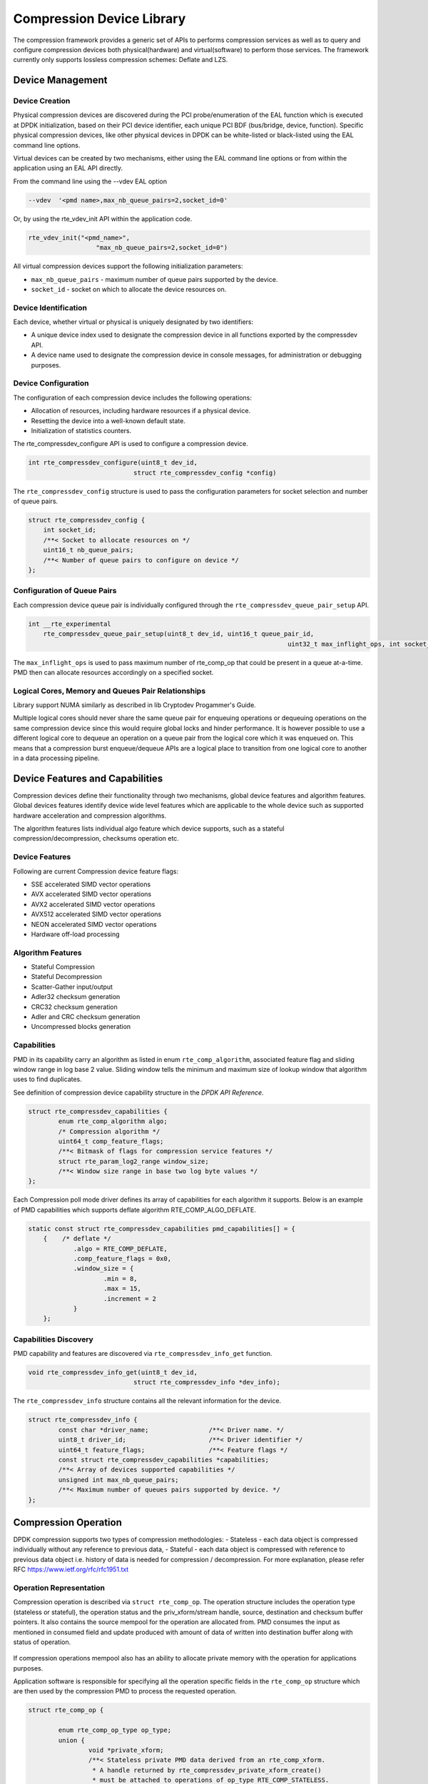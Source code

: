 ..  SPDX-License-Identifier: BSD-3-Clause
    Copyright(c) 2017-2018 Cavium Networks.

Compression Device Library
===========================

The compression framework provides a generic set of APIs to performs compression services
as well as to query and configure compression devices both physical(hardware) and virtual(software)
to perform those services. The framework currently only supports lossless compression schemes:
Deflate and LZS.

Device Management
-----------------

Device Creation
~~~~~~~~~~~~~~~

Physical compression devices are discovered during the PCI probe/enumeration of the
EAL function which is executed at DPDK initialization, based on their PCI device
identifier, each unique PCI BDF (bus/bridge, device, function). Specific physical
compression devices, like other physical devices in DPDK can be white-listed or
black-listed using the EAL command line options.

Virtual devices can be created by two mechanisms, either using the EAL command
line options or from within the application using an EAL API directly.

From the command line using the --vdev EAL option

.. code-block:: console

   --vdev  '<pmd name>,max_nb_queue_pairs=2,socket_id=0'

Or, by using the rte_vdev_init API within the application code.

.. code-block:: c

   rte_vdev_init("<pmd_name>",
                     "max_nb_queue_pairs=2,socket_id=0")

All virtual compression devices support the following initialization parameters:

* ``max_nb_queue_pairs`` - maximum number of queue pairs supported by the device.
* ``socket_id`` - socket on which to allocate the device resources on.

Device Identification
~~~~~~~~~~~~~~~~~~~~~

Each device, whether virtual or physical is uniquely designated by two
identifiers:

- A unique device index used to designate the compression device in all functions
  exported by the compressdev API.

- A device name used to designate the compression device in console messages, for
  administration or debugging purposes.

Device Configuration
~~~~~~~~~~~~~~~~~~~~

The configuration of each compression device includes the following operations:

- Allocation of resources, including hardware resources if a physical device.
- Resetting the device into a well-known default state.
- Initialization of statistics counters.

The rte_compressdev_configure API is used to configure a compression device.

.. code-block:: c

   int rte_compressdev_configure(uint8_t dev_id,
                               struct rte_compressdev_config *config)

The ``rte_compressdev_config`` structure is used to pass the configuration
parameters for socket selection and number of queue pairs.

.. code-block:: c

    struct rte_compressdev_config {
        int socket_id;
        /**< Socket to allocate resources on */
        uint16_t nb_queue_pairs;
        /**< Number of queue pairs to configure on device */
    };


Configuration of Queue Pairs
~~~~~~~~~~~~~~~~~~~~~~~~~~~~

Each compression device queue pair is individually configured through the
``rte_compressdev_queue_pair_setup`` API.

.. code-block:: c

    int __rte_experimental
	rte_compressdev_queue_pair_setup(uint8_t dev_id, uint16_t queue_pair_id,
									 uint32_t max_inflight_ops, int socket_id);

The ``max_inflight_ops`` is used to pass maximum number of
rte_comp_op that could be present in a queue at-a-time.
PMD then can allocate resources accordingly on a specified socket.

Logical Cores, Memory and Queues Pair Relationships
~~~~~~~~~~~~~~~~~~~~~~~~~~~~~~~~~~~~~~~~~~~~~~~~~~~

Library support NUMA similarly as described in lib Cryptodev Progammer's Guide.

Multiple logical cores should never share the same queue pair for enqueuing
operations or dequeuing operations on the same compression device since this would
require global locks and hinder performance. It is however possible to use a
different logical core to dequeue an operation on a queue pair from the logical
core which it was enqueued on. This means that a compression burst enqueue/dequeue
APIs are a logical place to transition from one logical core to another in a
data processing pipeline.

Device Features and Capabilities
---------------------------------

Compression devices define their functionality through two mechanisms, global device
features and algorithm features. Global devices features identify device
wide level features which are applicable to the whole device such as supported hardware
acceleration and compression algorithms.

The algorithm features lists individual algo feature which device supports,
such as a stateful compression/decompression, checksums operation etc.

Device Features
~~~~~~~~~~~~~~~

Following are current Compression device feature flags:

* SSE accelerated SIMD vector operations
* AVX accelerated SIMD vector operations
* AVX2 accelerated SIMD vector operations
* AVX512 accelerated SIMD vector operations
* NEON accelerated SIMD vector operations
* Hardware off-load processing

Algorithm Features
~~~~~~~~~~~~~~~~~~

* Stateful Compression
* Stateful Decompression
* Scatter-Gather input/output
* Adler32 checksum generation
* CRC32 checksum generation
* Adler and CRC checksum generation
* Uncompressed blocks generation

Capabilities
~~~~~~~~~~~~~
PMD in its capability carry an algorithm as listed in
enum ``rte_comp_algorithm``, associated feature flag and
sliding window range in log base 2 value. Sliding window tells
the minimum and maximum size of lookup window that algorithm uses
to find duplicates.

See definition of compression device capability structure in the
*DPDK API Reference*.

.. code-block:: c

	struct rte_compressdev_capabilities {
		enum rte_comp_algorithm algo;
		/* Compression algorithm */
		uint64_t comp_feature_flags;
		/**< Bitmask of flags for compression service features */
		struct rte_param_log2_range window_size;
		/**< Window size range in base two log byte values */
	};

Each Compression poll mode driver defines its array of capabilities
for each algorithm it supports. Below is an example of PMD capabilities which supports
deflate algorithm RTE_COMP_ALGO_DEFLATE.

.. code-block:: c

    static const struct rte_compressdev_capabilities pmd_capabilities[] = {
        {    /* deflate */
		.algo = RTE_COMP_DEFLATE,
		.comp_feature_flags = 0x0,
		.window_size = {
			.min = 8,
			.max = 15,
			.increment = 2
		}
	};


Capabilities Discovery
~~~~~~~~~~~~~~~~~~~~~~

PMD capability and features are discovered via ``rte_compressdev_info_get`` function.

.. code-block:: c

   void rte_compressdev_info_get(uint8_t dev_id,
                               struct rte_compressdev_info *dev_info);

The ``rte_compressdev_info`` structure contains all the relevant information for the device.

.. code-block:: c

	struct rte_compressdev_info {
		const char *driver_name;		/**< Driver name. */
		uint8_t driver_id;			/**< Driver identifier */
		uint64_t feature_flags;			/**< Feature flags */
		const struct rte_compressdev_capabilities *capabilities;
		/**< Array of devices supported capabilities */
		unsigned int max_nb_queue_pairs;
		/**< Maximum number of queues pairs supported by device. */
	};

Compression Operation
----------------------

DPDK compression supports two types of compression methodologies:
-	Stateless - each data object is compressed individually without any reference
to previous data,
-	Stateful -  each data object is compressed with reference to previous data
object i.e. history of data is needed for compression / decompression.
For more explanation, please refer RFC https://www.ietf.org/rfc/rfc1951.txt

Operation Representation
~~~~~~~~~~~~~~~~~~~~~~~~

Compression operation is described via ``struct rte_comp_op``. The operation structure
includes the operation type (stateless or stateful), the operation status
and the priv_xform/stream handle, source, destination and checksum buffer
pointers. It also contains the source mempool for the operation are allocated
from. PMD consumes the input as mentioned in consumed field and update
produced with amount of data of written into destination buffer along with
status of operation.

.. figure:: img/stateful-op.*

If compression operations mempool also has an ability to allocate private memory with the
operation for applications purposes.

Application software is responsible for specifying all the operation specific
fields in the ``rte_comp_op`` structure which are then used by the compression PMD
to process the requested operation.

.. code-block:: c

	struct rte_comp_op {

		enum rte_comp_op_type op_type;
		union {
			void *private_xform;
			/**< Stateless private PMD data derived from an rte_comp_xform.
			 * A handle returned by rte_compressdev_private_xform_create()
			 * must be attached to operations of op_type RTE_COMP_STATELESS.
			 */
			void *stream;
			/**< Private PMD data derived initially from an rte_comp_xform,
			 * which holds state and history data and evolves as operations
			 * are processed. rte_comp_stream_create() must be called on a
			 * device for all STATEFUL data streams and the resulting
			 * stream attached to the one or more operations associated
			 * with the data stream.
			 * All operations in a stream must be sent to the same device.
			 */
		};

		struct rte_mempool *mempool;
		/**< Pool from which operation is allocated */
		rte_iova_t phys_addr;
		/**< Physical address of this operation */
		struct rte_mbuf *m_src;
		/**< source mbuf
		 * The total size of the input buffer(s) can be retrieved using
		 * rte_pktmbuf_data_len(m_src)
		 */
		struct rte_mbuf *m_dst;
		/**< destination mbuf
		 * The total size of the output buffer(s) can be retrieved using
		 * rte_pktmbuf_data_len(m_dst)
		 */

		struct {
			uint32_t offset;
			/**< Starting point for compression or decompression,
			 * specified as number of bytes from start of packet in
			 * source buffer.
			 * Starting point for checksum generation in compress direction.
			 */
			uint32_t length;
			/**< The length, in bytes, of the data in source buffer
			 * to be compressed or decompressed.
			 * Also the length of the data over which the checksum
			 * should be generated in compress direction
			 */
		} src;
		struct {
			uint32_t offset;
			/**< Starting point for writing output data, specified as
			 * number of bytes from start of packet in dest
			 * buffer. Starting point for checksum generation in
			 * decompress direction.
			 */
		} dst;
		enum rte_comp_flush_flag flush_flag;
		/**< Defines flush characteristics for the output data.
		 * Only applicable in compress direction
		 */
		uint64_t input_chksum;
		/**< An input checksum can be provided to generate a
		 * cumulative checksum across sequential blocks in a STATELESS stream.
		 * Checksum type is as specified in xform chksum_type
		 */
		uint64_t output_chksum;
		/**< If a checksum is generated it will be written in here.
		 * Checksum type is as specified in xform chksum_type.
		 */
		uint32_t consumed;
		/**< The number of bytes from the source buffer
		 * which were compressed/decompressed.
		 */
		uint32_t produced;
		/**< The number of bytes written to the destination buffer
		 * which were compressed/decompressed.
		 */
		uint64_t debug_status;
		/**<
		 * Status of the operation is returned in the status param.
		 * This field allows the PMD to pass back extra
		 * pmd-specific debug information. Value is not defined on the API.
		 */
		uint8_t status;
		/**<
		 * Operation status - use values from enum rte_comp_status.
		 * This is reset to
		 * RTE_COMP_OP_STATUS_NOT_PROCESSED on allocation from mempool and
		 * will be set to RTE_COMP_OP_STATUS_SUCCESS after operation
		 * is successfully processed by a PMD
		 */
	}

Operation Management and Allocation
~~~~~~~~~~~~~~~~~~~~~~~~~~~~~~~~~~~

The compressdev library provides an API set for managing compression operations which
utilize the Mempool Library to allocate operation buffers. Therefore, it ensures
that the compression operation is interleaved optimally across the channels and
ranks for optimal processing.
A ``rte_comp_op`` contains a field indicating the pool that it originated from.
When calling ``rte_comp_op_free(op)``, the operation returns to its original pool.

.. code-block:: c

   struct rte_mempool *rte_comp_op_pool_create(const char *name,
											unsigned int nb_elts, unsigned int cache_size,
											uint16_t user_size, int socket_id);


``rte_comp_op_alloc()`` and ``rte_comp_op_bulk_alloc()`` are used to allocate
compression operations from a given compression operation mempool.
``__rte_comp_op_reset()`` is called on each operation before being returned to
a user so that operation is always in a good known state before use
by the application.

.. code-block:: c

	struct rte_comp_op *rte_comp_op_alloc(struct rte_mempool *mempool)

	static inline unsigned rte_comp_op_bulk_alloc(struct rte_mempool *mempool,
					struct rte_comp_op **ops, uint16_t nb_ops)

``rte_comp_op_free()`` is called by the application to return an operation to
its allocating pool.

.. code-block:: c

   void rte_comp_op_free(struct rte_comp_op *op)

Passing source data as mbuf-chain
~~~~~~~~~~~~~~~~~~~~~~~~~~~~~~~~~~
If input data is scattered across several different buffers, then
application can either parse through all such buffers and make one
mbuf-chain and enqueue it for processing. Alternatively, application
can also call enqueue_burst() multiple times for each of them sequentially
doing stateful processing. See *Compression API Stateful Operation* for
stateful processing.

Operation Status
~~~~~~~~~~~~~~~~
Each operation carry a status information updated by PMD after its processing.
following are currently supported status:

- RTE_COMP_OP_STATUS_SUCCESS,
	Operation is successfully completed.

- RTE_COMP_OP_STATUS_NOT_PROCESSED,
	Operation has not yet been processed by the device

- RTE_COMP_OP_STATUS_INVALID_ARGS,
	Operation failed due to invalid arguments in request

- RTE_COMP_OP_STATUS_ERROR,
	Operation failed because of internal error

- RTE_COMP_OP_STATUS_INVALID_STATE,
	Operation is invoked in invalid state

- RTE_COMP_OP_STATUS_OUT_OF_SPACE_TERMINATED,
	Output buffer ran out of space during processing. Error case,
	PMD cannot continue from here.

- RTE_COMP_OP_STATUS_OUT_OF_SPACE_RECOVERABLE,
	Output buffer ran out of space before operation completed, but this
	is not an error case. Output data up to op.produced can be used and
	next op in the stream should continue on from op.consumed+1.

produced,consumed And Operation Status
~~~~~~~~~~~~~~~~~~~~~~~~~~~~~~~~~~~~~~
- If status is RTE_COMP_OP_STATUS_SUCCESS,
	consumed = amount of data read from input buffer, and
	produced = amount of data written in destination buffer
- If status is RTE_COMP_OP_STATUS_FAILURE,
	consumed = produced = 0 or undefined
- If status is RTE_COMP_OP_STATUS_OUT_OF_SPACE_TERMINATED,
	consumed = 0 and
	produced = amount of data successfully produced until
	out of space condition hit.	Application can consume output data, if required.
- If status is RTE_COMP_OP_STATUS_OUT_OF_SPACE_RECOVERABLE,
	consumed = amount of data read, and
	produced = amount of data successfully produced until
	out of space condition hit.	PMD has ability to recover
	from here, so application can submit next op from
	consumed = consumed+1 and an destination buffer with available space.

Transforms and Transform Chaining
~~~~~~~~~~~~~~~~~~~~~~~~~~~~~~~~~

Compression transforms (``rte_comp_xform``) are the mechanism
to specify the details of the compression operation.
Chaining currently not supported on compression API.

.. code-block:: c

	struct rte_comp_xform {
		struct rte_comp_xform *next;
		/**< next xform in chain */
		enum rte_comp_xform_type type;
		/**< xform type */
		union {
			struct rte_comp_compress_xform compress;
			/**< xform for compress operation */
			struct rte_comp_decompress_xform decompress;
			/**< decompress xform */
		};
	};

Compression API Stateless operation
~~~~~~~~~~~~~~~~~~~~~~~~~~~~~~~~~~~~
An op is processed stateless if it has
- op_type set to RTE_COMP_OP_STATELESS
- flush value set to RTE_FLUSH_FULL or RTE_FLUSH_FINAL
(required only on compression side),
- All-of the required input in source buffer

When all of the above conditions are met, PMD initiates stateless processing
and releases acquired resources after processing of current operation is
complete. Application can enqueue multiple stateless ops in a single burst
and must attach priv_xform handle to such ops.

priv_xform in Stateless operation
+++++++++++++++++++++++++++++++++

priv_xform is PMD internally managed private data that it maintain to do stateless processing.
priv_xforms are intialized with xfrom by an application via making call to ``rte_comp_priv_xform_create``,
at an output PMD returns an opaque priv_xform reference with flag set to SHAREABLE or
NON_SHAREABLE. If PMD support SHAREABLE priv_xform, then application can attach same priv_xform with
many stateless ops at-a-time. If not, then application need to create as many priv_xforms as many are
expected in flight.

Application should call ``rte_compressdev_private_xform_create()`` and attach to stateless op before
engueing them for processing and free via ``rte_compressdev_private_xform_free()`` during termmination.

.. code-block:: c

   int __rte_experimental  rte_compressdev_private_xform_create(uint8_t dev_id,
                                        const struct rte_comp_xform *xform,
                                        void **private_xform)

   int __rte_experimental  rte_compressdev_private_xform_free(uint8_t dev_id, void *private_xform)

TBD sample code to setup ops for stateless processing

Stateless and OUT_OF_SPACE
+++++++++++++++++++++++++++++++++
OUT_OF_SPACE is a condition when output buffer runs out of space and where PMD
still has more data to produce. If PMD run into such condition, then it's an
error condition if PMD returns RTE_COMP_OP_OUT_OF_SPACE_TERMINATED.
In such case, PMD resets itself and can set consumed=0 and produced=amount of output
it could produce before hitting out_of_space. Application would need to
resubmit an full input with larger output buffer size, if it want to operation
to be completed.

Compression API Stateful operation
~~~~~~~~~~~~~~~~~~~~~~~~~~~~~~~~~~~~
Compression API provide RTE_COMP_FF_STATEFUL_COMPRESSION and
RTE_COMP_FF_STATEFUL_DECOMPRESSION feature flag for PMD to reflect
its support for Stateful operations.

A Stateful operation in DPDK compression means application invokes enqueue
burst() multiple times to process related chunk of data because
application broke data into several ops.

In such case
- ops are setup with op_type RTE_COMP_OP_STATEFUL,
- all ops except last set to flush value = RTE_COMP_NO/SYNC_FLUSH
and last set to flush value RTE_COMP_FULL/FINAL_FLUSH.

In case of either one or all of the above conditions, PMD initiates
stateful processing and releases acquired resources after processing
operation with flush value = RTE_COMP_FLUSH_FULL/FINAL is complete.
Unlike stateless, application can enqueue only one stateful op from
a particular stream in a single burst and must attach stream handle
to each such op.

Stream in Stateful operation
~~~~~~~~~~~~~~~~~~~~~~~~~~~~~~
`stream`in DPDK compression is a logical entity which identify related set of ops, say, a one large
file broken into multiple chunks then file is represented by a stream and each chunk of that file
represented by compression op `rte_comp_op`. Whenever application want a stateful processing of such
data, then it must get a stream handle via making call to ``rte_comp_stream_create()``
with xform, at an output PMD return an opaque stream handle to application which
it must attach to all of the ops carrying data of that stream.Since in stateful proceesing, every next
op need previous op data for compression/decompression, thus PMD allocates and setup resources, such as,
history, states etc with in a stream which it maintained during processing of such multiple related ops.

Unlike priv_xforms, stream is always a NON_SHAREABLE entity. One stream handle must be attached to only
one set of related ops and cannot be reused until all of them are processed with status Success or failure.

..image: stream and ops TBD

Application should call ``rte_comp_stream_create()`` and attach to op before
enqueing them for processing and free via ``rte_comp_stream_free()`` during
termination. All ops that are to be processed statefully should carry *same* stream.

.. code-block:: c

   int __rte_experimental  rte_compressdev_stream_create(uint8_t dev_id,
	                                      const struct rte_comp_xform *xform,
                                              void **stream)

   int __rte_experimental  rte_compressdev_stream_free(uint8_t dev_id, void *stream)

..sample sample code of stateful TBD

Stateful and OUT_OF_SPACE
~~~~~~~~~~~~~~~~~~~~~~~~~~~
If PMD support stateful operation then on OUT_OF_SPACE situation, it is not an
error condition for PMD. In such case, PMD return with status
RTE_COMP_OP_STATUS_OUT_OF_SPACE_RECOVERABLE with consumed = number of input bytes read and
produced = length of complete output buffer.
Application should enqueue next op with source starting at consumed+1 and an output
buffer with available space.

Burst in compression API
-------------------------
Scheduling of compression operations on DPDK's application data path is
performed using a burst oriented asynchronous API set. A queue pair on a compression
device accepts a burst of compression operations using enqueue burst API. On physical
devices the enqueue burst API will place the operations to be processed
on the devices hardware input queue, for virtual devices the processing of the
operations is usually completed during the enqueue call to the compression
device. The dequeue burst API will retrieve any processed operations available
from the queue pair on the compression device, from physical devices this is usually
directly from the devices processed queue, and for virtual device's from a
``rte_ring`` where processed operations are place after being processed on the
enqueue call.

A burst in DPDK compression can be a combination of stateless and stateful operations with a condition
that for stateful ops only one op at-a-time should be enqueued from a particular stream i.e. no-two ops
should belong to same stream in a single burst i.e. a burst can look like:

+--------------+-------------+--------------+-----------------+--------------+--------------+
|enqueue_burst |op1.no_flush | op2.no_flush | op3.flush_final | op4.no_flush | op5.no_flush |
+--------------+-------------+--------------+-----------------+---------------+-------------+

Where, op1 .. op5 all belong to different independent data units and can be of type : stateless or stateful.
Every op with type set to RTE_COMP_OP_TYPE_STATELESS must be attached to priv_xform and
Every op with type set to RTE_COMP_OP_TYPE_STATEFUL *must* be attached to stream.

Since each operation in a burst is independent and thus can complete
out-of-order,  applications which need ordering, should setup per-op user data
area with reordering information so that it can determine enqueue order at
deque.

Also if multiple threads calls enqueue_burst() on same queue pair then it’s
application onus to use proper locking mechanism to ensure exclusive enqueuing
of operations.

Enqueue / Dequeue Burst APIs
~~~~~~~~~~~~~~~~~~~~~~~~~~~~

The burst enqueue API uses a compression device identifier and a queue pair
identifier to specify the compression device queue pair to schedule the processing on.
The ``nb_ops`` parameter is the number of operations to process which are
supplied in the ``ops`` array of ``rte_comp_op`` structures.
The enqueue function returns the number of operations it actually enqueued for
processing, a return value equal to ``nb_ops`` means that all packets have been
enqueued.

.. code-block:: c

   uint16_t rte_compressdev_enqueue_burst(uint8_t dev_id, uint16_t qp_id,
											struct rte_comp_op **ops, uint16_t nb_ops)


The dequeue API uses the same format as the enqueue API of processed but
the ``nb_ops`` and ``ops`` parameters are now used to specify the max processed
operations the user wishes to retrieve and the location in which to store them.
The API call returns the actual number of processed operations returned, this
can never be larger than ``nb_ops``.

.. code-block:: c

   uint16_t rte_compressdev_dequeue_burst(uint8_t dev_id, uint16_t qp_id,
                                        struct rte_comp_op **ops, uint16_t nb_ops)




Sample code
-----------

There are unit test applications that show how to use the compressdev library inside
test/test/test_compressdev.c

The following sample code shows the basic steps to compress several stateless buffers
using deflate, using one of the sudo compress PMDs available in DPDK.

.. code-block:: c

    /*
     * Simple example to do stateless compression and decompression
     */

	 /*
     * Simple example to do stateful compression and decompression
     */

	 TBD
    #define MAX_SESSIONS         1024
    #define NUM_MBUFS            1024
    #define POOL_CACHE_SIZE      128
    #define BURST_SIZE           32
    #define BUFFER_SIZE          1024
    #define AES_CBC_IV_LENGTH    16
    #define AES_CBC_KEY_LENGTH   16
    #define IV_OFFSET            (sizeof(struct rte_crypto_op) + \
                                 sizeof(struct rte_crypto_sym_op))

    struct rte_mempool *mbuf_pool, *crypto_op_pool, *session_pool;
    unsigned int session_size;
    int ret;

    /* Initialize EAL. */
    ret = rte_eal_init(argc, argv);
    if (ret < 0)
        rte_exit(EXIT_FAILURE, "Invalid EAL arguments\n");

    uint8_t socket_id = rte_socket_id();

    /* Create the mbuf pool. */
    mbuf_pool = rte_pktmbuf_pool_create("mbuf_pool",
                                    NUM_MBUFS,
                                    POOL_CACHE_SIZE,
                                    0,
                                    RTE_MBUF_DEFAULT_BUF_SIZE,
                                    socket_id);
    if (mbuf_pool == NULL)
        rte_exit(EXIT_FAILURE, "Cannot create mbuf pool\n");

    /*
     * The IV is always placed after the crypto operation,
     * so some private data is required to be reserved.
     */
    unsigned int crypto_op_private_data = AES_CBC_IV_LENGTH;

    /* Create crypto operation pool. */
    crypto_op_pool = rte_crypto_op_pool_create("crypto_op_pool",
                                            RTE_CRYPTO_OP_TYPE_SYMMETRIC,
                                            NUM_MBUFS,
                                            POOL_CACHE_SIZE,
                                            crypto_op_private_data,
                                            socket_id);
    if (crypto_op_pool == NULL)
        rte_exit(EXIT_FAILURE, "Cannot create crypto op pool\n");

    /* Create the virtual crypto device. */
    char args[128];
    const char *crypto_name = "crypto_aesni_mb0";
    snprintf(args, sizeof(args), "socket_id=%d", socket_id);
    ret = rte_vdev_init(crypto_name, args);
    if (ret != 0)
        rte_exit(EXIT_FAILURE, "Cannot create virtual device");

    uint8_t cdev_id = rte_cryptodev_get_dev_id(crypto_name);

    /* Get private session data size. */
    session_size = rte_cryptodev_get_private_session_size(cdev_id);

    /*
     * Create session mempool, with two objects per session,
     * one for the session header and another one for the
     * private session data for the crypto device.
     */
    session_pool = rte_mempool_create("session_pool",
                                    MAX_SESSIONS * 2,
                                    session_size,
                                    POOL_CACHE_SIZE,
                                    0, NULL, NULL, NULL,
                                    NULL, socket_id,
                                    0);

    /* Configure the crypto device. */
    struct rte_cryptodev_config conf = {
        .nb_queue_pairs = 1,
        .socket_id = socket_id
    };
    struct rte_cryptodev_qp_conf qp_conf = {
        .nb_descriptors = 2048
    };

    if (rte_cryptodev_configure(cdev_id, &conf) < 0)
        rte_exit(EXIT_FAILURE, "Failed to configure cryptodev %u", cdev_id);

    if (rte_cryptodev_queue_pair_setup(cdev_id, 0, &qp_conf,
                            socket_id, session_pool) < 0)
        rte_exit(EXIT_FAILURE, "Failed to setup queue pair\n");

    if (rte_cryptodev_start(cdev_id) < 0)
        rte_exit(EXIT_FAILURE, "Failed to start device\n");

    /* Create the crypto transform. */
    uint8_t cipher_key[16] = {0};
    struct rte_crypto_sym_xform cipher_xform = {
        .next = NULL,
        .type = RTE_CRYPTO_SYM_XFORM_CIPHER,
        .cipher = {
            .op = RTE_CRYPTO_CIPHER_OP_ENCRYPT,
            .algo = RTE_CRYPTO_CIPHER_AES_CBC,
            .key = {
                .data = cipher_key,
                .length = AES_CBC_KEY_LENGTH
            },
            .iv = {
                .offset = IV_OFFSET,
                .length = AES_CBC_IV_LENGTH
            }
        }
    };

    /* Create crypto session and initialize it for the crypto device. */
    struct rte_cryptodev_sym_session *session;
    session = rte_cryptodev_sym_session_create(session_pool);
    if (session == NULL)
        rte_exit(EXIT_FAILURE, "Session could not be created\n");

    if (rte_cryptodev_sym_session_init(cdev_id, session,
                    &cipher_xform, session_pool) < 0)
        rte_exit(EXIT_FAILURE, "Session could not be initialized "
                    "for the crypto device\n");

    /* Get a burst of crypto operations. */
    struct rte_crypto_op *crypto_ops[BURST_SIZE];
    if (rte_crypto_op_bulk_alloc(crypto_op_pool,
                            RTE_CRYPTO_OP_TYPE_SYMMETRIC,
                            crypto_ops, BURST_SIZE) == 0)
        rte_exit(EXIT_FAILURE, "Not enough crypto operations available\n");

    /* Get a burst of mbufs. */
    struct rte_mbuf *mbufs[BURST_SIZE];
    if (rte_pktmbuf_alloc_bulk(mbuf_pool, mbufs, BURST_SIZE) < 0)
        rte_exit(EXIT_FAILURE, "Not enough mbufs available");

    /* Initialize the mbufs and append them to the crypto operations. */
    unsigned int i;
    for (i = 0; i < BURST_SIZE; i++) {
        if (rte_pktmbuf_append(mbufs[i], BUFFER_SIZE) == NULL)
            rte_exit(EXIT_FAILURE, "Not enough room in the mbuf\n");
        crypto_ops[i]->sym->m_src = mbufs[i];
    }

    /* Set up the crypto operations. */
    for (i = 0; i < BURST_SIZE; i++) {
        struct rte_crypto_op *op = crypto_ops[i];
        /* Modify bytes of the IV at the end of the crypto operation */
        uint8_t *iv_ptr = rte_crypto_op_ctod_offset(op, uint8_t *,
                                                IV_OFFSET);

        generate_random_bytes(iv_ptr, AES_CBC_IV_LENGTH);

        op->sym->cipher.data.offset = 0;
        op->sym->cipher.data.length = BUFFER_SIZE;

        /* Attach the crypto session to the operation */
        rte_crypto_op_attach_sym_session(op, session);
    }

    /* Enqueue the crypto operations in the crypto device. */
    uint16_t num_enqueued_ops = rte_cryptodev_enqueue_burst(cdev_id, 0,
                                            crypto_ops, BURST_SIZE);

    /*
     * Dequeue the crypto operations until all the operations
     * are proccessed in the crypto device.
     */
    uint16_t num_dequeued_ops, total_num_dequeued_ops = 0;
    do {
        struct rte_crypto_op *dequeued_ops[BURST_SIZE];
        num_dequeued_ops = rte_cryptodev_dequeue_burst(cdev_id, 0,
                                        dequeued_ops, BURST_SIZE);
        total_num_dequeued_ops += num_dequeued_ops;

        /* Check if operation was processed successfully */
        for (i = 0; i < num_dequeued_ops; i++) {
            if (dequeued_ops[i]->status != RTE_CRYPTO_OP_STATUS_SUCCESS)
                rte_exit(EXIT_FAILURE,
                        "Some operations were not processed correctly");
        }

        rte_mempool_put_bulk(crypto_op_pool, (void **)dequeued_ops,
                                            num_dequeued_ops);
    } while (total_num_dequeued_ops < num_enqueued_ops);


Compression Device API
~~~~~~~~~~~~~~~~~~~~~~

The compressdev Library API is described in the *DPDK API Reference* document.
